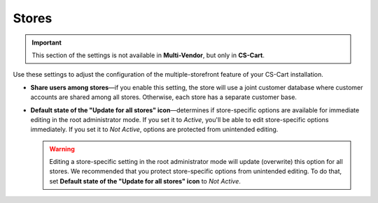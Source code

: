 ******
Stores
******

.. important::

    This section of the settings is not available in **Multi-Vendor**, but only in **CS-Cart**.

Use these settings to adjust the configuration of the multiple-storefront feature of your CS-Cart installation.

* **Share users among stores**—if you enable this setting, the store will use a joint customer database where customer accounts are shared among all stores. Otherwise, each store has a separate customer base.

* **Default state of the "Update for all stores" icon**—determines if store-specific options are available for immediate editing in the root administrator mode. If you set it to *Active*, you'll be able to edit store-specific options immediately. If you set it to *Not Active*, options are protected from unintended editing.

  .. warning::

      Editing a store-specific setting in the root administrator mode will update (overwrite) this option for all stores. We recommended that you protect store-specific options from unintended editing. To do that, set **Default state of the "Update for all stores" icon** to *Not Active*.
